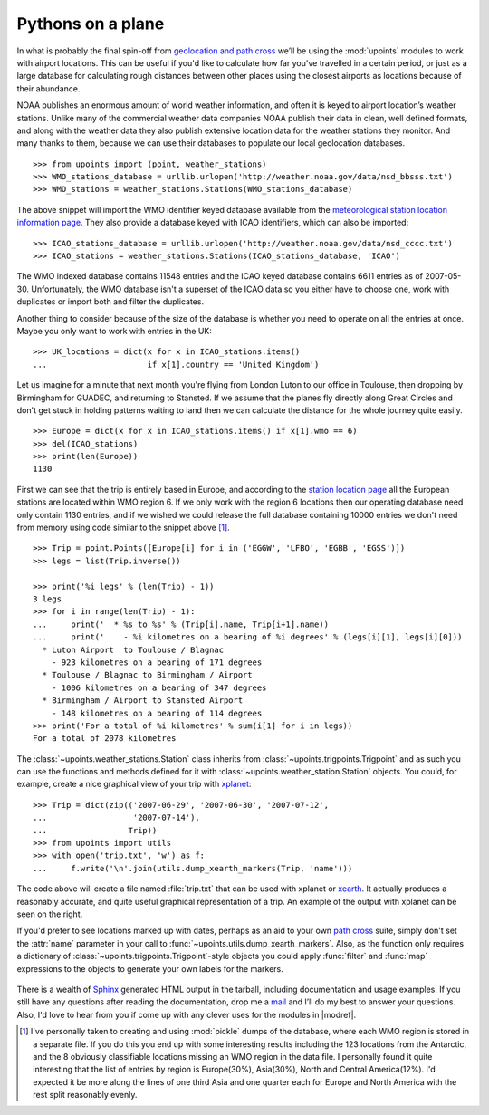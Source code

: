 Pythons on a plane
==================

In what is probably the final spin-off from `geolocation and path cross`_ we’ll
be using the :mod:`upoints` modules to work with airport locations.  This can be
useful if you'd like to calculate how far you've travelled in a certain period,
or just as a large database for calculating rough distances between other places
using the closest airports as locations because of their abundance.

NOAA publishes an enormous amount of world weather information, and often it is
keyed to airport location’s weather stations.  Unlike many of the commercial
weather data companies NOAA publish their data in clean, well defined formats,
and along with the weather data they also publish extensive location data for
the weather stations they monitor.  And many thanks to them, because we can use
their databases to populate our local geolocation databases.

::

    >>> from upoints import (point, weather_stations)
    >>> WMO_stations_database = urllib.urlopen('http://weather.noaa.gov/data/nsd_bbsss.txt')
    >>> WMO_stations = weather_stations.Stations(WMO_stations_database)

The above snippet will import the WMO identifier keyed database available from
the `meteorological station location information page`_.  They also provide
a database keyed with ICAO identifiers, which can also be imported::

    >>> ICAO_stations_database = urllib.urlopen('http://weather.noaa.gov/data/nsd_cccc.txt')
    >>> ICAO_stations = weather_stations.Stations(ICAO_stations_database, 'ICAO')

The WMO indexed database contains 11548 entries and the ICAO keyed database
contains 6611 entries as of 2007-05-30.  Unfortunately, the WMO database isn't
a superset of the ICAO data so you either have to choose one, work with
duplicates or import both and filter the duplicates.

Another thing to consider because of the size of the database is whether you
need to operate on all the entries at once.  Maybe you only want to work with
entries in the UK::

    >>> UK_locations = dict(x for x in ICAO_stations.items()
    ...                     if x[1].country == 'United Kingdom')

Let us imagine for a minute that next month you're flying from London Luton to
our office in Toulouse, then dropping by Birmingham for GUADEC, and returning to
Stansted.  If we assume that the planes fly directly along Great Circles and
don't get stuck in holding patterns waiting to land then we can calculate the
distance for the whole journey quite easily.

::

    >>> Europe = dict(x for x in ICAO_stations.items() if x[1].wmo == 6)
    >>> del(ICAO_stations)
    >>> print(len(Europe))
    1130

First we can see that the trip is entirely based in Europe, and according to the
`station location page`_ all the European stations are located within WMO region
6.  If we only work with the region 6 locations then our operating database need
only contain 1130 entries, and if we wished we could release the full database
containing 10000 entries we don't need from memory using code similar to the
snippet above [1]_.

::

    >>> Trip = point.Points([Europe[i] for i in ('EGGW', 'LFBO', 'EGBB', 'EGSS')])
    >>> legs = list(Trip.inverse())

    >>> print('%i legs' % (len(Trip) - 1))
    3 legs
    >>> for i in range(len(Trip) - 1):
    ...     print('  * %s to %s' % (Trip[i].name, Trip[i+1].name))
    ...     print('    - %i kilometres on a bearing of %i degrees' % (legs[i][1], legs[i][0]))
      * Luton Airport  to Toulouse / Blagnac
        - 923 kilometres on a bearing of 171 degrees
      * Toulouse / Blagnac to Birmingham / Airport
        - 1006 kilometres on a bearing of 347 degrees
      * Birmingham / Airport to Stansted Airport
        - 148 kilometres on a bearing of 114 degrees
    >>> print('For a total of %i kilometres' % sum(i[1] for i in legs))
    For a total of 2078 kilometres

The :class:`~upoints.weather_stations.Station` class inherits from
:class:`~upoints.trigpoints.Trigpoint` and as such you can use the
functions and methods defined for it with
:class:`~upoints.weather_station.Station` objects.  You could, for
example, create a nice graphical view of your trip with xplanet_::

    >>> Trip = dict(zip(('2007-06-29', '2007-06-30', '2007-07-12',
    ...                  '2007-07-14'),
    ...                 Trip))
    >>> from upoints import utils
    >>> with open('trip.txt', 'w') as f:
    ...     f.write('\n'.join(utils.dump_xearth_markers(Trip, 'name')))

.. figure:: .static/xearth_trip.png
   :alt: Xplanet showing the locations for a small European trip
   :width: 256
   :height: 192

The code above will create a file named :file:`trip.txt` that can be used with
xplanet or xearth_.  It actually produces a reasonably accurate, and quite
useful graphical representation of a trip.  An example of the output with
xplanet can be seen on the right.

If you'd prefer to see locations marked up with dates, perhaps as an aid to your
own `path cross`_ suite, simply don't set the :attr:`name` parameter in your
call to :func:`~upoints.utils.dump_xearth_markers`.  Also, as the function only
requires a dictionary of :class:`~upoints.trigpoints.Trigpoint`-style objects
you could apply :func:`filter` and :func:`map` expressions to the objects to
generate your own labels for the markers.

.. figure:: .static/xplanet_trip_date.png
   :alt: Xplanet showing the location points and dates for a trip
   :width: 256
   :height: 192

There is a wealth of Sphinx_ generated HTML output in the tarball, including
documentation and usage examples.  If you still have any questions after reading
the documentation, drop me a mail_ and I’ll do my best to answer your questions.
Also, I'd love to hear from you if come up with any clever uses for the
modules in |modref|.

.. [1] I've personally taken to creating and using :mod:`pickle` dumps of the
       database, where each WMO region is stored in a separate file.  If you do
       this you end up with some interesting results including the 123 locations
       from the Antarctic, and the 8 obviously classifiable locations missing an
       WMO region in the data file.  I personally found it quite interesting
       that the list of entries by region is Europe(30%), Asia(30%), North and
       Central America(12%).  I'd expected it be more along the lines of one
       third Asia and one quarter each for Europe and North America with the
       rest split reasonably evenly.

.. _geolocation and path cross: geolocation_and_pathcross.html
.. _Mercurial: http://www.selenic.com/mercurial/
.. _meteorological station location information page: http://weather.noaa.gov/tg/site.shtml
.. _station location page: http://weather.noaa.gov/tg/site.shtml
.. _mail: jnrowe@gmail.com
.. _xplanet: http://xplanet.sourceforge.net/
.. _xearth: http://hewgill.com/xearth/original/
.. _path cross: http://www.w3.org/wiki/PathCross
.. _Sphinx: http://sphinx.pocoo.org/

.. spelling::

    WMO
    xplanet
